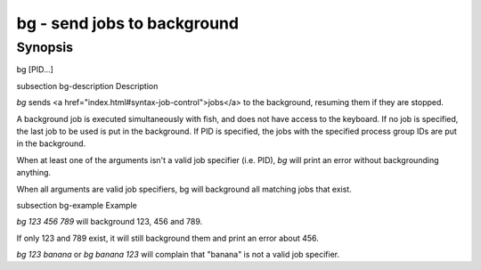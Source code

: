bg - send jobs to background
==========================================

Synopsis
--------

bg [PID...]


\subsection bg-description Description

`bg` sends <a href="index.html#syntax-job-control">jobs</a> to the background, resuming them if they are stopped.

A background job is executed simultaneously with fish, and does not have access to the keyboard. If no job is specified, the last job to be used is put in the background. If PID is specified, the jobs with the specified process group IDs are put in the background.

When at least one of the arguments isn't a valid job specifier (i.e. PID),
`bg` will print an error without backgrounding anything.

When all arguments are valid job specifiers, bg will background all matching jobs that exist.

\subsection bg-example Example

`bg 123 456 789` will background 123, 456 and 789.

If only 123 and 789 exist, it will still background them and print an error about 456.

`bg 123 banana` or `bg banana 123` will complain that "banana" is not a valid job specifier.
